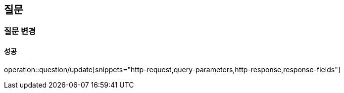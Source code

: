 == 질문

=== 질문 변경

==== 성공

operation::question/update[snippets="http-request,query-parameters,http-response,response-fields"]
